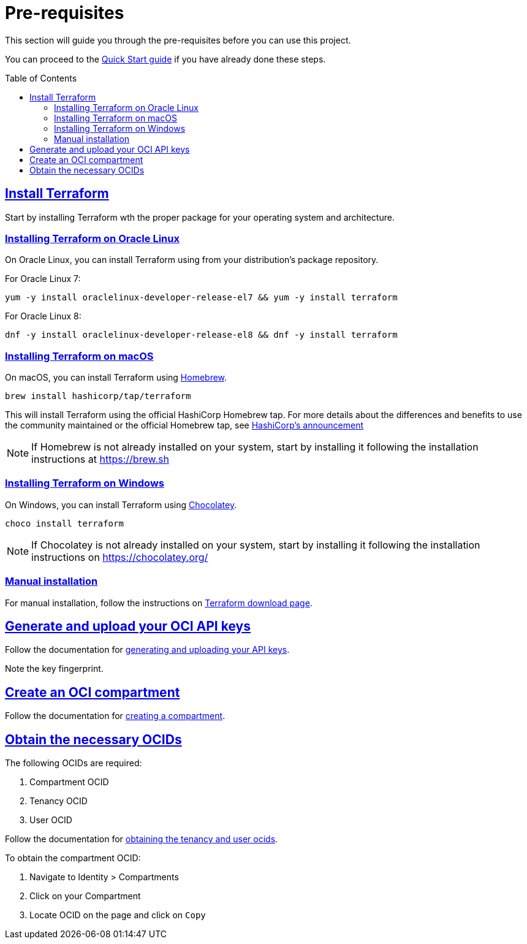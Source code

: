 = Pre-requisites
ifdef::env-github[]
:tip-caption: :bulb:
:note-caption: :information_source:
:important-caption: :heavy_exclamation_mark:
:caution-caption: :fire:
:warning-caption: :warning:
endif::[]
:idprefix:
:idseparator: -
:sectlinks:
:toc:
:toc-placement!:

:uri-repo: https://github.com/oracle-terraform-modules/terraform-oci-vcn
:uri-rel-file-base: link:{uri-repo}/blob/master
:uri-rel-tree-base: link:{uri-repo}/tree/master
:uri-docs: {uri-rel-file-base}/docs

:uri-oci: https://cloud.oracle.com/cloud-infrastructure
:uri-oci-compartment: https://docs.cloud.oracle.com/iaas/Content/Identity/Tasks/managingcompartments.htm#two
:uri-oci-ocids: https://docs.cloud.oracle.com/iaas/Content/API/Concepts/apisigningkey.htm#five
:uri-oci-documentation: https://docs.cloud.oracle.com/iaas/Content/home.htm
:uri-oci-keys: https://docs.cloud.oracle.com/iaas/Content/API/Concepts/apisigningkey.htm#two
:uri-terraform: https://www.terraform.io
:uri-terraform-download: https://www.terraform.io/downloads.html
:uri-hashicorp-brew-tap-announcement: https://www.hashicorp.com/blog/announcing-hashicorp-homebrew-tap
:uri-homebrew: https://brew.sh/
:uri-chocolatey: https://chocolatey.org/

This section will guide you through the pre-requisites before you can use this project.

You can proceed to the xref:docs/quickstart.adoc[Quick Start guide] if you have already done these steps.

toc::[]

== Install Terraform

Start by installing Terraform wth the proper package for your operating system and architecture. 

=== Installing Terraform on Oracle Linux

On Oracle Linux, you can install Terraform using from your distribution's package repository.

For Oracle Linux 7:

[source,bash]
----
yum -y install oraclelinux-developer-release-el7 && yum -y install terraform
----

For Oracle Linux 8:

[source,bash]
----
dnf -y install oraclelinux-developer-release-el8 && dnf -y install terraform
----

=== Installing Terraform on macOS

On macOS, you can install Terraform using {uri-homebrew}[Homebrew].

[source,bash]
----
brew install hashicorp/tap/terraform
----

This will install Terraform using the official HashiCorp Homebrew tap. For more details about the differences and benefits to use the community maintained or the official Homebrew tap, see {uri-hashicorp-brew-tap-announcement}[HashiCorp's announcement]

NOTE: If Homebrew is not already installed on your system, start by installing it following the installation instructions at https://brew.sh

=== Installing Terraform on Windows

On Windows, you can install Terraform using {uri-chocolatey}[Chocolatey].

[source,powershell]
----
choco install terraform
----

NOTE: If Chocolatey is not already installed on your system, start by installing it following the installation instructions on https://chocolatey.org/

=== Manual installation

For manual installation, follow the instructions on {uri-terraform-download}[Terraform download page].

== Generate and upload your OCI API keys

Follow the documentation for {uri-oci-keys}[generating and uploading your API keys].

Note the key fingerprint.

== Create an OCI compartment

Follow the documentation for {uri-oci-compartment}[creating a compartment].

== Obtain the necessary OCIDs

The following OCIDs are required:

. Compartment OCID
. Tenancy OCID
. User OCID

Follow the documentation for {uri-oci-ocids}[obtaining the tenancy and user ocids].

To obtain the compartment OCID:

1. Navigate to Identity > Compartments
2. Click on your Compartment
3. Locate OCID on the page and click on `Copy`
